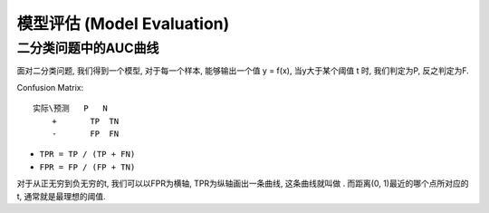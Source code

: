 模型评估 (Model Evaluation)
==============================================================================


二分类问题中的AUC曲线
------------------------------------------------------------------------------
面对二分类问题, 我们得到一个模型, 对于每一个样本, 能够输出一个值 y = f(x), 当y大于某个阈值 t 时, 我们判定为P, 反之判定为F.

Confusion Matrix::

    实际\预测   P   N
        +       TP  TN
        -       FP  FN

- ``TPR = TP / (TP + FN)``
- ``FPR = FP / (FP + TN)``

对于从正无穷到负无穷的t, 我们可以以FPR为横轴, TPR为纵轴画出一条曲线, 这条曲线就叫做 . 而距离(0, 1)最近的哪个点所对应的t, 通常就是最理想的阈值.